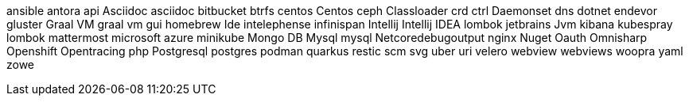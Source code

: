 ansible
antora
api
Asciidoc
asciidoc
bitbucket
btrfs
centos
Centos
ceph
Classloader
crd
ctrl
Daemonset
dns
dotnet
endevor
gluster
Graal VM
graal vm
gui
homebrew
Ide
intelephense
infinispan
Intellij
Intellij IDEA
lombok
jetbrains
Jvm
kibana
kubespray
lombok
mattermost
microsoft azure
minikube
Mongo DB
Mysql
mysql
Netcoredebugoutput
nginx
Nuget
Oauth
Omnisharp
Openshift
Opentracing
php
Postgresql
postgres
podman
quarkus
restic
scm
svg
uber
uri
velero
webview
webviews
woopra
yaml
zowe
